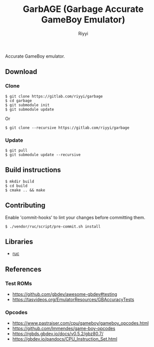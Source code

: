 #+TITLE: GarbAGE (Garbage Accurate GameBoy Emulator)
#+AUTHOR: Riyyi
#+LANGUAGE: en
#+OPTIONS: toc:nil

Accurate GameBoy emulator.

** Download

*** Clone

#+BEGIN_SRC shell-script
$ git clone https://gitlab.com/riyyi/garbage
$ cd garbage
$ git submodule init
$ git submodule update
#+END_SRC
Or
#+BEGIN_SRC shell-script
$ git clone --recursive https://gitlab.com/riyyi/garbage
#+END_SRC

*** Update

#+BEGIN_SRC shell-script
$ git pull
$ git submodule update --recursive
#+END_SRC

** Build instructions

#+BEGIN_SRC shell-script
$ mkdir build
$ cd build
$ cmake .. && make
#+END_SRC

** Contributing

Enable 'commit-hooks' to lint your changes before committing them.

#+BEGIN_SRC shell-script
$ ./vendor/ruc/script/pre-commit.sh install
#+END_SRC

** Libraries

- [[https://github.com/riyyi/ruc][ruc]]

** References

*** Test ROMs

- https://github.com/gbdev/awesome-gbdev#testing
- https://tasvideos.org/EmulatorResources/GBAccuracyTests

*** Opcodes

- https://www.pastraiser.com/cpu/gameboy/gameboy_opcodes.html
- https://github.com/lmmendes/game-boy-opcodes
- https://rgbds.gbdev.io/docs/v0.5.2/gbz80.7/
- https://gbdev.io/pandocs/CPU_Instruction_Set.html
